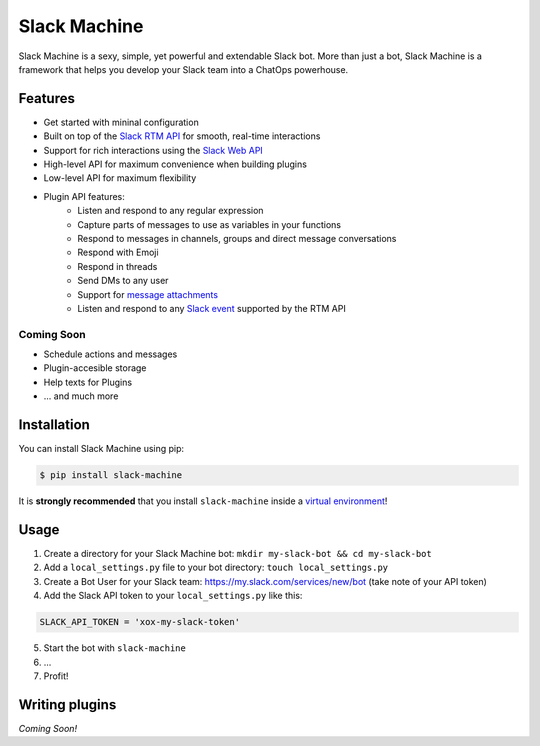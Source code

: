 Slack Machine
=============

.. image:: https://img.shields.io/pypi/v/slack-machine.svg
    :target: https://pypi.python.org/pypi/slack-machine

.. image:: https://img.shields.io/pypi/l/slack-machine.svg
    :target: https://pypi.python.org/pypi/slack-machine

.. image:: https://img.shields.io/pypi/pyversions/slack-machine.svg
    :target: https://pypi.python.org/pypi/slack-machine

.. image:: https://travis-ci.org/DandyDev/slack-machine.svg?branch=master
    :target: https://travis-ci.org/DandyDev/slack-machine

.. image:: https://codecov.io/gh/DandyDev/slack-machine/branch/master/graph/badge.svg
    :target: https://codecov.io/gh/DandyDev/slack-machine

Slack Machine is a sexy, simple, yet powerful and extendable Slack bot. More than just a bot, 
Slack Machine is a framework that helps you develop your Slack team into a ChatOps powerhouse.

.. image:: extra/logo.png

Features
--------

- Get started with mininal configuration
- Built on top of the `Slack RTM API`_ for smooth, real-time interactions
- Support for rich interactions using the `Slack Web API`_
- High-level API for maximum convenience when building plugins
- Low-level API for maximum flexibility
- Plugin API features:
	- Listen and respond to any regular expression
	- Capture parts of messages to use as variables in your functions
	- Respond to messages in channels, groups and direct message conversations
	- Respond with Emoji
	- Respond in threads
	- Send DMs to any user
	- Support for `message attachments`_
	- Listen and respond to any `Slack event`_ supported by the RTM API

.. _Slack RTM API: https://api.slack.com/rtm
.. _Slack Web API: https://api.slack.com/web
.. _message attachments: https://api.slack.com/docs/message-attachments
.. _Slack event: https://api.slack.com/events

Coming Soon
"""""""""""

- Schedule actions and messages
- Plugin-accesible storage
- Help texts for Plugins
- ... and much more

Installation
------------

You can install Slack Machine using pip:

.. code-block:: bash

    $ pip install slack-machine

It is **strongly recommended** that you install ``slack-machine`` inside a `virtual environment`_!

.. _virtual environment: http://docs.python-guide.org/en/latest/dev/virtualenvs/

Usage
-----

1. Create a directory for your Slack Machine bot: ``mkdir my-slack-bot && cd my-slack-bot``
2. Add a ``local_settings.py`` file to your bot directory: ``touch local_settings.py``
3. Create a Bot User for your Slack team: https://my.slack.com/services/new/bot (take note of your API token)
4. Add the Slack API token to your ``local_settings.py`` like this:

.. code-block:: python

	SLACK_API_TOKEN = 'xox-my-slack-token'

5. Start the bot with ``slack-machine``
6. \...
7. Profit!

Writing plugins
---------------

*Coming Soon!*

